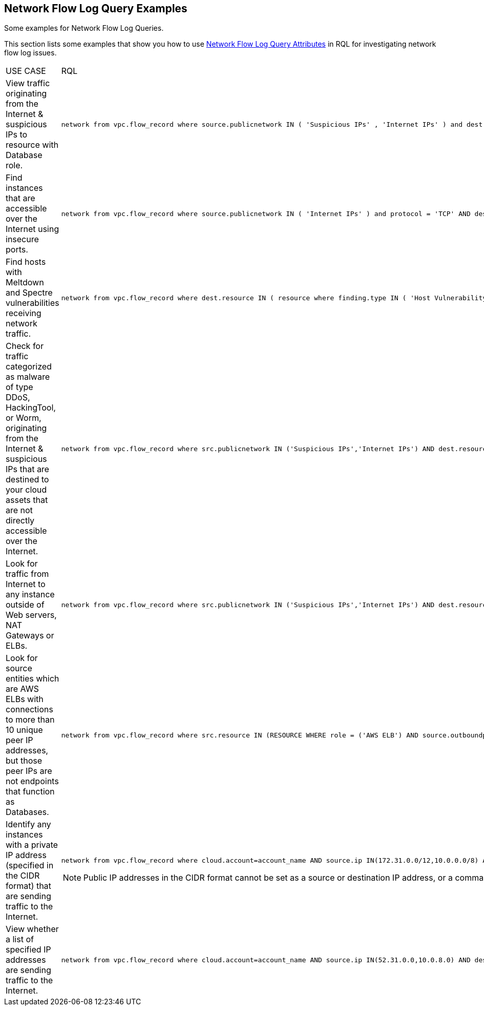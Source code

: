 [#id76bff997-dacb-4a4c-94f9-48507035b498]
== Network Flow Log Query Examples
Some examples for Network Flow Log Queries.

This section lists some examples that show you how to use xref:network-flow-log-query-attributes.adoc#id96c19819-a48e-40a6-843c-2ad88d8a7fb3[Network Flow Log Query Attributes] in RQL for investigating network flow log issues.



[cols="44%a,56%a"]
|===
|USE CASE
|RQL


|View traffic originating from the Internet & suspicious IPs to resource with Database role.
|[userinput]
----
network from vpc.flow_record where source.publicnetwork IN ( 'Suspicious IPs' , 'Internet IPs' ) and dest.resource IN ( resource where role IN ( 'AWS RDS' , 'Database' ) )
----


|Find instances that are accessible over the Internet using insecure ports.
|[userinput]
----
network from vpc.flow_record where source.publicnetwork IN ( 'Internet IPs' ) and protocol = 'TCP' AND dest.port IN ( 21,23,80)
----


|Find hosts with Meltdown and Spectre vulnerabilities receiving network traffic.
|[userinput]
----
network from vpc.flow_record where dest.resource IN ( resource where finding.type IN ( 'Host Vulnerability' ) AND finding.name IN ( 'CVE-2017-5754', 'CVE-2017-5753', 'CVE-2017-5715' ) )  and bytes > 0
----


|Check for traffic categorized as malware of type DDoS, HackingTool, or Worm, originating from the Internet & suspicious IPs that are destined to your cloud assets that are not directly accessible over the Internet.
|[userinput]
----
network from vpc.flow_record where src.publicnetwork IN ('Suspicious IPs','Internet IPs') AND dest.resource IN ( resource where role not in ( 'AWS NAT Gateway' , 'AWS ELB' ) ) and protocol not in ( 'ICMP' , 'ICMP6' ) AND threat.source = 'AF' AND threat.tag.group IN ( 'DDoS', 'HackingTool', 'Worm' )
----


|Look for traffic from Internet to any instance outside of Web servers, NAT Gateways or ELBs.
|[userinput]
----
network from vpc.flow_record where src.publicnetwork IN ('Suspicious IPs','Internet IPs') AND dest.resource IN ( resource where role not in ( 'AWS NAT Gateway' , 'AWS ELB' ) ) and protocol not in ( 'ICMP' , 'ICMP6' )
----


|Look for source entities which are AWS ELBs with connections to more than 10 unique peer IP addresses, but those peer IPs are not endpoints that function as Databases.
|[userinput]
----
network from vpc.flow_record where src.resource IN (RESOURCE WHERE role = ('AWS ELB') AND source.outboundpeers > 10) AND dest.resource IN (RESOURCE WHERE role != ('Database'))
----


|Identify any instances with a private IP address (specified in the CIDR format) that are sending traffic to the Internet.
|[userinput]
----
network from vpc.flow_record where cloud.account=account_name AND source.ip IN(172.31.0.0/12,10.0.0.0/8) AND dest.publicnetwork IN 'Internet IPs' AND bytes > 0
----
[NOTE]
====
Public IP addresses in the CIDR format cannot be set as a source or destination IP address, or a comma seperated value list.
====


|View whether a list of specified IP addresses are sending traffic to the Internet.
|[userinput]
----
network from vpc.flow_record where cloud.account=account_name AND source.ip IN(52.31.0.0,10.0.8.0) AND dest.publicnetwork IN 'Internet IPs' AND bytes > 0
----

|===



